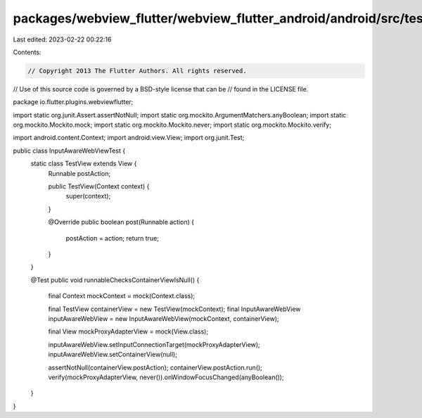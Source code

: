 packages/webview_flutter/webview_flutter_android/android/src/test/java/io/flutter/plugins/webviewflutter/InputAwareWebViewTest.java
===================================================================================================================================

Last edited: 2023-02-22 00:22:16

Contents:

.. code-block:: java

    // Copyright 2013 The Flutter Authors. All rights reserved.
// Use of this source code is governed by a BSD-style license that can be
// found in the LICENSE file.

package io.flutter.plugins.webviewflutter;

import static org.junit.Assert.assertNotNull;
import static org.mockito.ArgumentMatchers.anyBoolean;
import static org.mockito.Mockito.mock;
import static org.mockito.Mockito.never;
import static org.mockito.Mockito.verify;

import android.content.Context;
import android.view.View;
import org.junit.Test;

public class InputAwareWebViewTest {
  static class TestView extends View {
    Runnable postAction;

    public TestView(Context context) {
      super(context);
    }

    @Override
    public boolean post(Runnable action) {
      postAction = action;
      return true;
    }
  }

  @Test
  public void runnableChecksContainerViewIsNull() {
    final Context mockContext = mock(Context.class);

    final TestView containerView = new TestView(mockContext);
    final InputAwareWebView inputAwareWebView = new InputAwareWebView(mockContext, containerView);

    final View mockProxyAdapterView = mock(View.class);

    inputAwareWebView.setInputConnectionTarget(mockProxyAdapterView);
    inputAwareWebView.setContainerView(null);

    assertNotNull(containerView.postAction);
    containerView.postAction.run();
    verify(mockProxyAdapterView, never()).onWindowFocusChanged(anyBoolean());
  }
}


